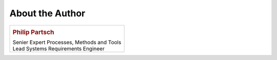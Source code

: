 ################
About the Author
################


.. list-table::
   :header-rows: 0

   *  -  .. image:: pictures/author.jpg
            :alt: Picture of Philip Partsch (The author)
            :scale: 50 %

         .. rubric:: Philip Partsch

         | Senier Expert Processes, Methods and Tools
         | Lead Systems Requirements Engineer

